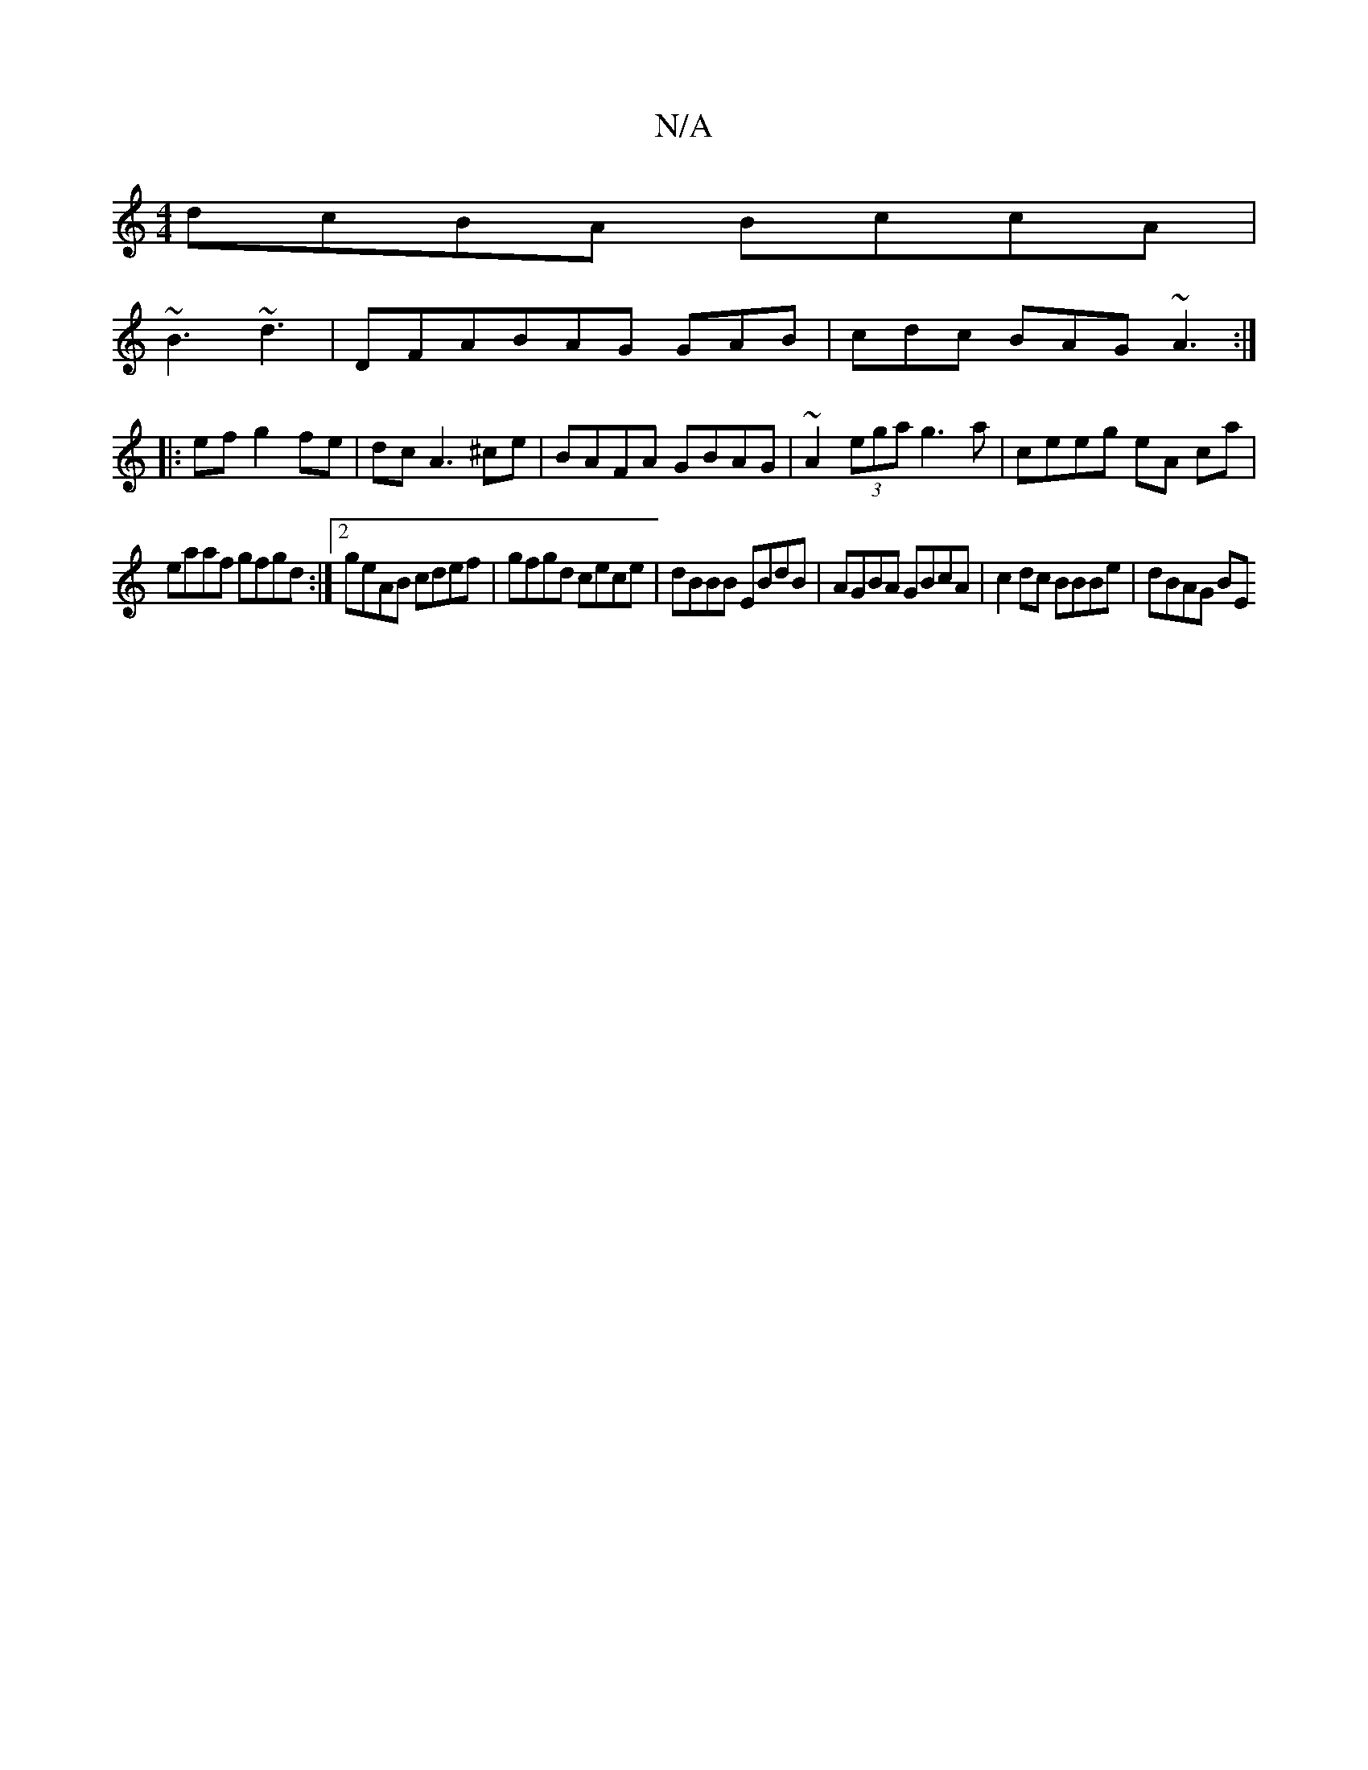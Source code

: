 X:1
T:N/A
M:4/4
R:N/A
K:Cmajor
 dcBA BccA |
~B3 ~d3 | DFA_ BAG GAB | cdc BAG ~A3 :|
|:ef g2 fe | dc A3 ^ce | BAFA GBAG | ~A2(3ega g3a | ceeg eA ca |
eaaf gfgd :|2 geAB cdef | gfgd cece | dBBB EBdB | AGBA GBcA | c2dc BBBe | dBAG BE 